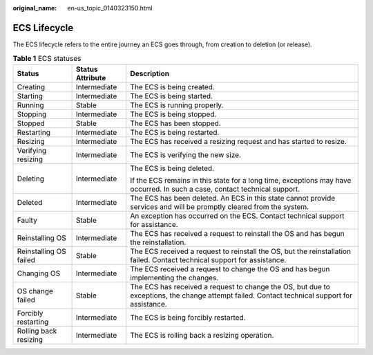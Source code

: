 :original_name: en-us_topic_0140323150.html

.. _en-us_topic_0140323150:

ECS Lifecycle
=============

The ECS lifecycle refers to the entire journey an ECS goes through, from creation to deletion (or release).

.. table:: **Table 1** ECS statuses

   +------------------------+-----------------------+----------------------------------------------------------------------------------------------------------------------------------------------+
   | Status                 | Status Attribute      | Description                                                                                                                                  |
   +========================+=======================+==============================================================================================================================================+
   | Creating               | Intermediate          | The ECS is being created.                                                                                                                    |
   +------------------------+-----------------------+----------------------------------------------------------------------------------------------------------------------------------------------+
   | Starting               | Intermediate          | The ECS is being started.                                                                                                                    |
   +------------------------+-----------------------+----------------------------------------------------------------------------------------------------------------------------------------------+
   | Running                | Stable                | The ECS is running properly.                                                                                                                 |
   +------------------------+-----------------------+----------------------------------------------------------------------------------------------------------------------------------------------+
   | Stopping               | Intermediate          | The ECS is being stopped.                                                                                                                    |
   +------------------------+-----------------------+----------------------------------------------------------------------------------------------------------------------------------------------+
   | Stopped                | Stable                | The ECS has been stopped.                                                                                                                    |
   +------------------------+-----------------------+----------------------------------------------------------------------------------------------------------------------------------------------+
   | Restarting             | Intermediate          | The ECS is being restarted.                                                                                                                  |
   +------------------------+-----------------------+----------------------------------------------------------------------------------------------------------------------------------------------+
   | Resizing               | Intermediate          | The ECS has received a resizing request and has started to resize.                                                                           |
   +------------------------+-----------------------+----------------------------------------------------------------------------------------------------------------------------------------------+
   | Verifying resizing     | Intermediate          | The ECS is verifying the new size.                                                                                                           |
   +------------------------+-----------------------+----------------------------------------------------------------------------------------------------------------------------------------------+
   | Deleting               | Intermediate          | The ECS is being deleted.                                                                                                                    |
   |                        |                       |                                                                                                                                              |
   |                        |                       | If the ECS remains in this state for a long time, exceptions may have occurred. In such a case, contact technical support.                   |
   +------------------------+-----------------------+----------------------------------------------------------------------------------------------------------------------------------------------+
   | Deleted                | Intermediate          | The ECS has been deleted. An ECS in this state cannot provide services and will be promptly cleared from the system.                         |
   +------------------------+-----------------------+----------------------------------------------------------------------------------------------------------------------------------------------+
   | Faulty                 | Stable                | An exception has occurred on the ECS. Contact technical support for assistance.                                                              |
   +------------------------+-----------------------+----------------------------------------------------------------------------------------------------------------------------------------------+
   | Reinstalling OS        | Intermediate          | The ECS has received a request to reinstall the OS and has begun the reinstallation.                                                         |
   +------------------------+-----------------------+----------------------------------------------------------------------------------------------------------------------------------------------+
   | Reinstalling OS failed | Stable                | The ECS received a request to reinstall the OS, but the reinstallation failed. Contact technical support for assistance.                     |
   +------------------------+-----------------------+----------------------------------------------------------------------------------------------------------------------------------------------+
   | Changing OS            | Intermediate          | The ECS received a request to change the OS and has begun implementing the changes.                                                          |
   +------------------------+-----------------------+----------------------------------------------------------------------------------------------------------------------------------------------+
   | OS change failed       | Stable                | The ECS has received a request to change the OS, but due to exceptions, the change attempt failed. Contact technical support for assistance. |
   +------------------------+-----------------------+----------------------------------------------------------------------------------------------------------------------------------------------+
   | Forcibly restarting    | Intermediate          | The ECS is being forcibly restarted.                                                                                                         |
   +------------------------+-----------------------+----------------------------------------------------------------------------------------------------------------------------------------------+
   | Rolling back resizing  | Intermediate          | The ECS is rolling back a resizing operation.                                                                                                |
   +------------------------+-----------------------+----------------------------------------------------------------------------------------------------------------------------------------------+
